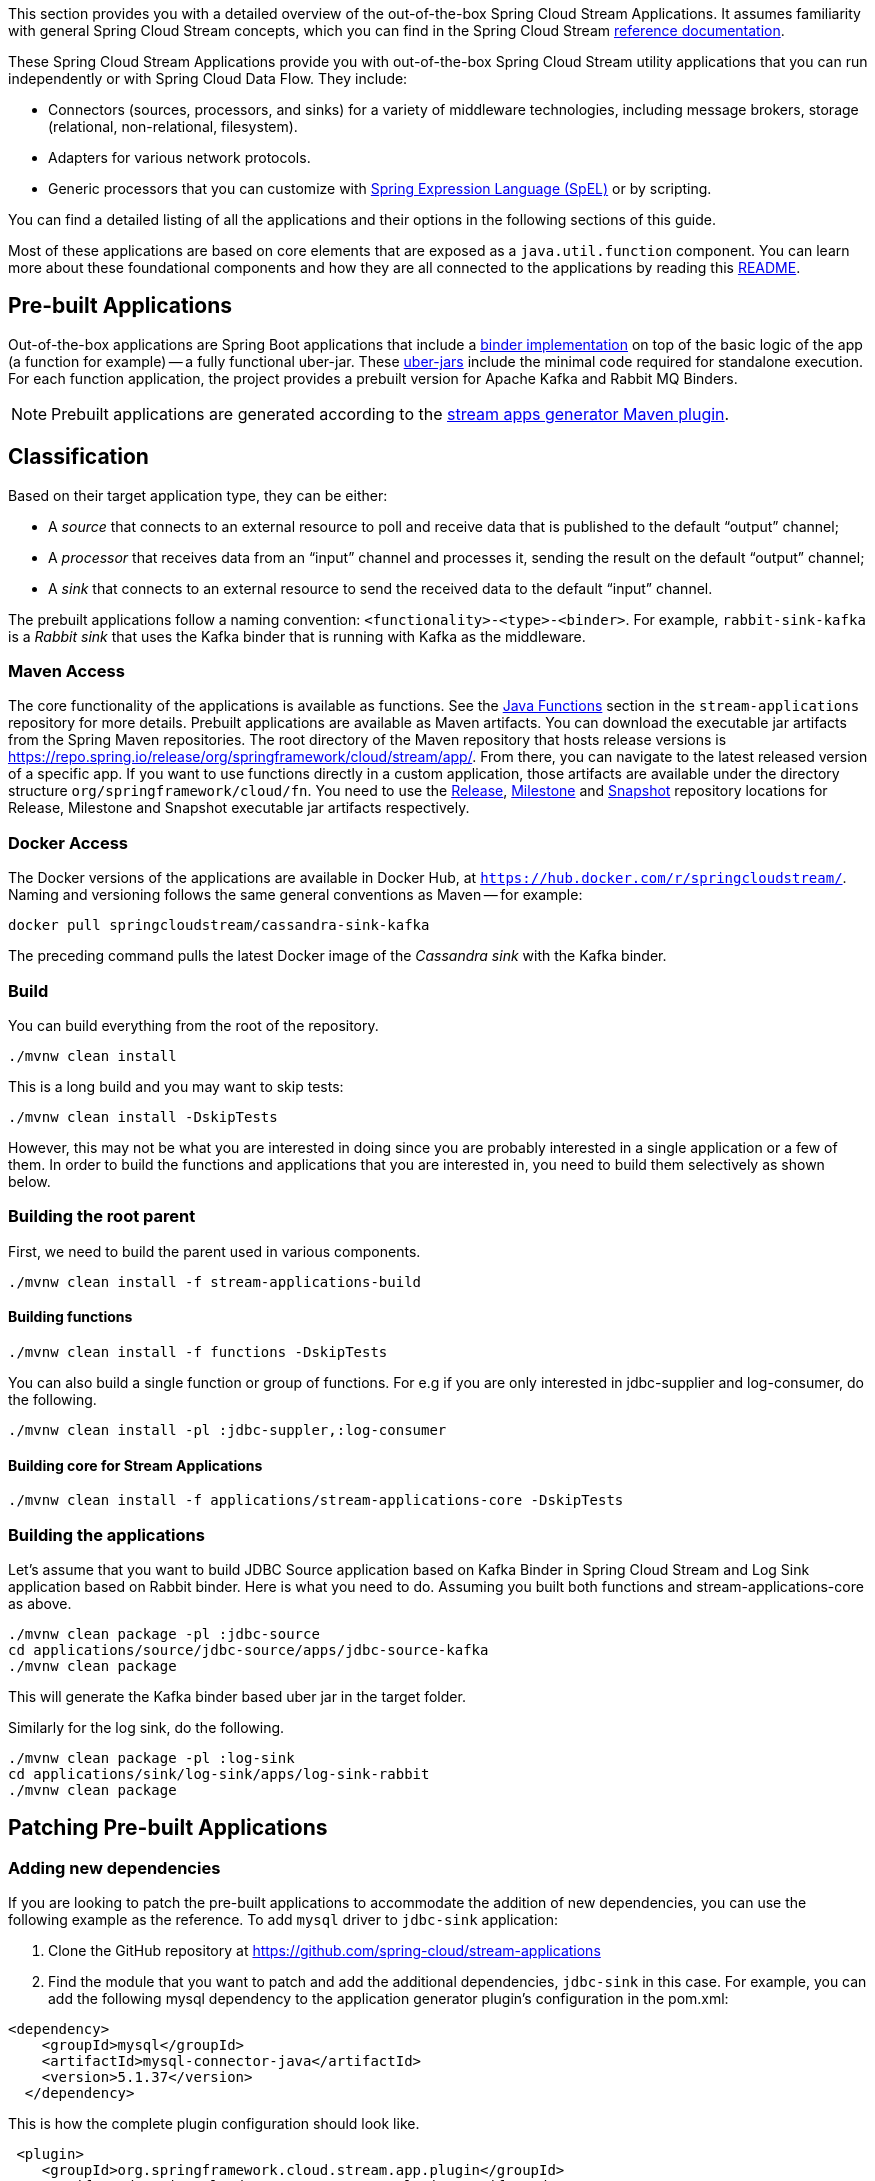 [[overview]]

This section provides you with a detailed overview of the out-of-the-box Spring Cloud Stream Applications.
It assumes familiarity with general Spring Cloud Stream concepts, which you can find in the Spring Cloud Stream https://docs.spring.io/spring-cloud-stream/docs/{scst-core-version}/reference/html/[reference documentation].

These Spring Cloud Stream Applications provide you with out-of-the-box Spring Cloud Stream utility applications that you can run independently or with Spring Cloud Data Flow. They include:

* Connectors (sources, processors, and sinks) for a variety of middleware technologies, including message brokers, storage (relational, non-relational, filesystem).
* Adapters for various network protocols.
* Generic processors that you can customize with https://docs.spring.io/spring/docs/4.2.x/spring-framework-reference/html/expressions.html[Spring Expression Language (SpEL)] or by scripting.

You can find a detailed listing of all the applications and their options in the following sections of this guide.

Most of these applications are based on core elements that are exposed as a `java.util.function` component.
You can learn more about these foundational components and how they are all connected to the applications by reading this https://github.com/spring-cloud/stream-applications/blob/master/README.adoc[README].

== Pre-built Applications

Out-of-the-box applications are Spring Boot applications that include a https://docs.spring.io/spring-cloud-stream/docs/{scst-core-version}/reference/html/spring-cloud-stream.html#spring-cloud-stream-overview-binders[binder implementation] on top of the basic logic of the app (a function for example) -- a fully functional uber-jar.
These https://docs.spring.io/spring-boot/docs/current-SNAPSHOT/reference/html/getting-started.html#getting-started-first-application-executable-jar[uber-jars] include the minimal code required for standalone execution.
For each function application, the project provides a prebuilt version for Apache Kafka and Rabbit MQ Binders.

[NOTE]
Prebuilt applications are generated according to the https://github.com/spring-cloud/spring-cloud-dataflow-apps-plugin/tree/master/spring-cloud-dataflow-apps-generator-plugin[stream apps generator Maven plugin].

[[classification]]
== Classification

Based on their target application type, they can be either:

* A _source_ that connects to an external resource to poll and receive data that is published to the default "`output`" channel;
* A _processor_ that receives data from an "`input`" channel and processes it, sending the result on the default "`output`" channel;
* A _sink_ that connects to an external resource to send the received data to the default "`input`" channel.

The prebuilt applications follow a naming convention: `<functionality>-<type>-<binder>`. For example, `rabbit-sink-kafka` is a _Rabbit sink_ that uses the Kafka binder that is running with Kafka as the middleware.

=== Maven Access

The core functionality of the applications is available as functions.
See the https://github.com/spring-cloud/stream-applications/tree/master/functions[Java Functions] section in the `stream-applications` repository for more details.
Prebuilt applications are available as Maven artifacts.
You can download the executable jar artifacts from the Spring Maven repositories.
The root directory of the Maven repository that hosts release versions is https://repo.spring.io/release/org/springframework/cloud/stream/app/.
From there, you can navigate to the latest released version of a specific app.
If you want to use functions directly in a custom application, those artifacts are available under the directory structure `org/springframework/cloud/fn`.
You need to use the link:https://repo.spring.io/release/org/springframework/cloud/stream/app[Release], link:https://repo.spring.io/milestone/org/springframework/cloud/stream/app[Milestone] and link:https://repo.spring.io/snapshot/org/springframework/cloud/stream/app[Snapshot] repository locations for Release, Milestone and Snapshot executable jar artifacts respectively.

=== Docker Access

The Docker versions of the applications are available in Docker Hub, at `https://hub.docker.com/r/springcloudstream/`.
Naming and versioning follows the same general conventions as Maven -- for example:

====
[source,bash]
----
docker pull springcloudstream/cassandra-sink-kafka
----
====

The preceding command pulls the latest Docker image of the _Cassandra sink_ with the Kafka binder.

=== Build

You can build everything from the root of the repository.

`./mvnw clean install`

This is a long build and you may want to skip tests:

`./mvnw clean install -DskipTests`

However, this may not be what you are interested in doing since you are probably interested in a single application or a few of them.
In order to build the functions and applications that you are interested in, you need to build them selectively as shown below.

=== Building the root parent

First, we need to build the parent used in various components.

`./mvnw clean install -f stream-applications-build`

==== Building functions

`./mvnw clean install -f functions -DskipTests`

You can also build a single function or group of functions.
For e.g if you are only interested in jdbc-supplier and log-consumer, do the following.

`./mvnw clean install -pl :jdbc-suppler,:log-consumer`

==== Building core for Stream Applications

`./mvnw clean install -f applications/stream-applications-core -DskipTests`

=== Building the applications

Let's assume that you want to build JDBC Source application based on Kafka Binder in Spring Cloud Stream and Log Sink application based on Rabbit binder.
Here is what you need to do.
Assuming you built both functions and stream-applications-core as above.

```
./mvnw clean package -pl :jdbc-source
cd applications/source/jdbc-source/apps/jdbc-source-kafka
./mvnw clean package
```

This will generate the Kafka binder based uber jar in the target folder.

Similarly for the log sink, do the following.

```
./mvnw clean package -pl :log-sink
cd applications/sink/log-sink/apps/log-sink-rabbit
./mvnw clean package
```

== Patching Pre-built Applications

=== Adding new dependencies

If you are looking to patch the pre-built applications to accommodate the addition of new dependencies, you can use the following example as the reference.
To add `mysql` driver to `jdbc-sink` application:

1. Clone the GitHub repository at https://github.com/spring-cloud/stream-applications
2. Find the module that you want to patch and add the additional dependencies, `jdbc-sink` in this case. For example, you can add the following mysql dependency to the application generator plugin's configuration in the pom.xml:

```
<dependency>
    <groupId>mysql</groupId>
    <artifactId>mysql-connector-java</artifactId>
    <version>5.1.37</version>
  </dependency>
```
This is how the complete plugin configuration should look like.
```
 <plugin>
    <groupId>org.springframework.cloud.stream.app.plugin</groupId>
    <artifactId>spring-cloud-stream-app-maven-plugin</artifactId>
    <configuration>
        <generatedApp>
            <name>jdbc</name>
            <type>sink</type>
            <version>${project.version}</version>
            <configClass>org.springframework.cloud.fn.consumer.jdbc.JdbcConsumerConfiguration.class</configClass>
        </generatedApp>
        <dependencies>
            <dependency>
                <groupId>mysql</groupId>
                <artifactId>mysql-connector-java</artifactId>
                <version>5.1.37</version>
              </dependency>
            <dependency>
                <groupId>org.springframework.cloud.fn</groupId>
                <artifactId>jdbc-consumer</artifactId>
                <version>${java-functions.version}</version>
            </dependency>
        </dependencies>
    </configuration>
</plugin>
```

Once the above changes are done, you can generate the binder based apps as below from the root of the repository.

```
./mvnw clean install -pl :jdbc-sink
```

This generates the binder based applications in the `apps` folder under `jdbc-sink` folder.
In order to build the app with the binder flavor that you are interested in, you need to do the following step.

```
cd applications/sink/jdbc-sink
cd apps/jdbc-sink-kafka (or Rabbit if you are interested in that)
./mvnw clean package
cd target
```

There you will find the binder based uber jar with your changes.

=== Update existing dependencies or add new resources in the application

Modifying the plugin as above work when there are new dependencies to add to the application.
However, when we need to update any existing dependencies, it is easier to make the maven changes in the generated application itself.
If we have to update the binder dependencies from a new release of Spring Cloud Stream for example, then those versions need to be updated in the generated application.

Here are the steps (again, we are using `jdbc-sink-kafka` as an example).

```
./mvnw clean install -pl :jdbc-sink
cd applications/sink/jdbc-sink/apps/jdbc-sink-kafka
```

Open the generated application's `pom.xml` and update the dependencies.
If there is a new version of Spring Cloud Stream update available that contains the enhancements we are looking for, then it is easier to update the BOM itself.
Find where the bom is declared in `pom.xml` and update the version.

For example, if we have to update Spring Cloud Stream to `Horsham.SR10`, this version must be specified in the BOM declaration as below:

```
<dependencyManagement>
    <dependencies>
        <dependency>
            <groupId>org.springframework.cloud</groupId>
            <artifactId>spring-cloud-stream-dependencies</artifactId>
            <version>Horsham.SR10</version>
            <type>pom</type>
            <scope>import</scope>
        </dependency>
    </dependencies>
</dependencyManagement>
```

We can also update any individual dependencies directly, but it is preferred to use the above `dependencyManagement` approach if there is a BOM available.
This is because, when using a BOM, maven will properly use and align any transitive dependencies.

If you have to modify the application further, this method of modifying the generated application is again the recommended approach.

For instance, if you want to add security certificate files such as a key store, or a trust store to the application's classpath, then generate the application first and add those resources to the classpath.

Make sure you are in the generated `jdbc-sink-kafka` folder, then do the following:

First, add the resources to the classpath by placing them under `src/main/resources`.

Then rebuild the application.

```
./mvnw clean package
cd target
```

Here you can find the modified application jar file.

== Generating out of the box applications for other binders

By default, we only provide out of the box applications for Apache Kafka and RabbitMQ binders.
There are other binder implementations exist, for which we can generate these same out of the box applications.
For example, if one wants to generate these applications for the https://github.com/spring-cloud/spring-cloud-stream-binder-aws-kinesis[Kinesis binder], or the https://github.com/SolaceProducts/spring-cloud-stream-binder-solace[Solace binder], or https://github.com/spring-cloud/spring-cloud-gcp/tree/master/spring-cloud-gcp-pubsub-stream-binder[Google gcp pubsub binder] etc. it is possible to do so by following the instructions below.

As a first step, clone the https://github.com/spring-cloud/stream-applications[stream applications] repository.

cd applications/stream-applications-core

We need to edit the pom.xml in this module.
Find the following configuration where it defines the Kafka and RabbitMQ binders for the maven plugin.

```
<kafka>
    <maven>
        <dependencies>
            <dependency>
                <groupId>org.springframework.cloud</groupId>
                <artifactId>spring-cloud-stream-binder-kafka</artifactId>
            </dependency>
        </dependencies>
    </maven>
</kafka>
<rabbit>
    <maven>
        <dependencies>
            <dependency>
                <groupId>org.springframework.cloud</groupId>
                <artifactId>spring-cloud-stream-binder-rabbit</artifactId>
            </dependency>
        </dependencies>
    </maven>
</rabbit>
```

Add the binder for which you want to generate new apps for.
For example, if we want to generate applications for the https://github.com/spring-cloud/spring-cloud-stream-binder-aws-kinesis[Kinesis binder], then modify as below.

```
<binders>
    <kafka>
        <maven>
            <dependencies>
                <dependency>
                    <groupId>org.springframework.cloud</groupId>
                    <artifactId>spring-cloud-stream-binder-kafka</artifactId>
                </dependency>
            </dependencies>
        </maven>
    </kafka>
    <rabbit>
        <maven>
            <dependencies>
                <dependency>
                    <groupId>org.springframework.cloud</groupId>
                    <artifactId>spring-cloud-stream-binder-rabbit</artifactId>
                </dependency>
            </dependencies>
        </maven>
    </rabbit>
    <kinesis>
        <maven>
            <dependencies>
                <dependency>
                    <groupId>org.springframework.cloud</groupId>
                    <artifactId>spring-cloud-stream-binder-kinesis</artifactId>
                    <version>2.0.3.RELEASE</version>
                </dependency>
            </dependencies>
        </maven>
    </kinesis>
</binders>
```

Note that, we need to use the Kinesis binder version here explicitly, while both Kafka and RabbitMQ do not need them.
This is because, those versions come from a dependency management while the Kinesis binder is not available through such mechanisms.
Therefore, we need to explicitly use the binder version.
If we have a BOM available that defines the version, then that can be used instead, just ensure that is declared in the proper BOM section of the maven plugin.

If the binder for which you are generating the applications relies on a different version of Spring Cloud Stream, make sure it is updated in the maven properties.

Now, we can build: `./mvnw clean install -DskipTests`.

If we go to the applications folder and look at the generated applications, we should see the new binder variants there.
For instance, if we follow the configuration above for adding the Kinesis binder, then we should see the Kinesis binder based app in the generated apps.
Let's take `time-source` as an example.

```
cd applications/source/time-souce/apps
```

Here, we should see three different binder based apps projects - `time-source-kafka`, `time-source-rabbit` and `time-source-kineses`.
Similarly, this should happen for all the out of the box application projects.

Keep in mind that, these generated applications further need to be built individually.
For that, go to the generated applications folder and then initiate a maven build.

